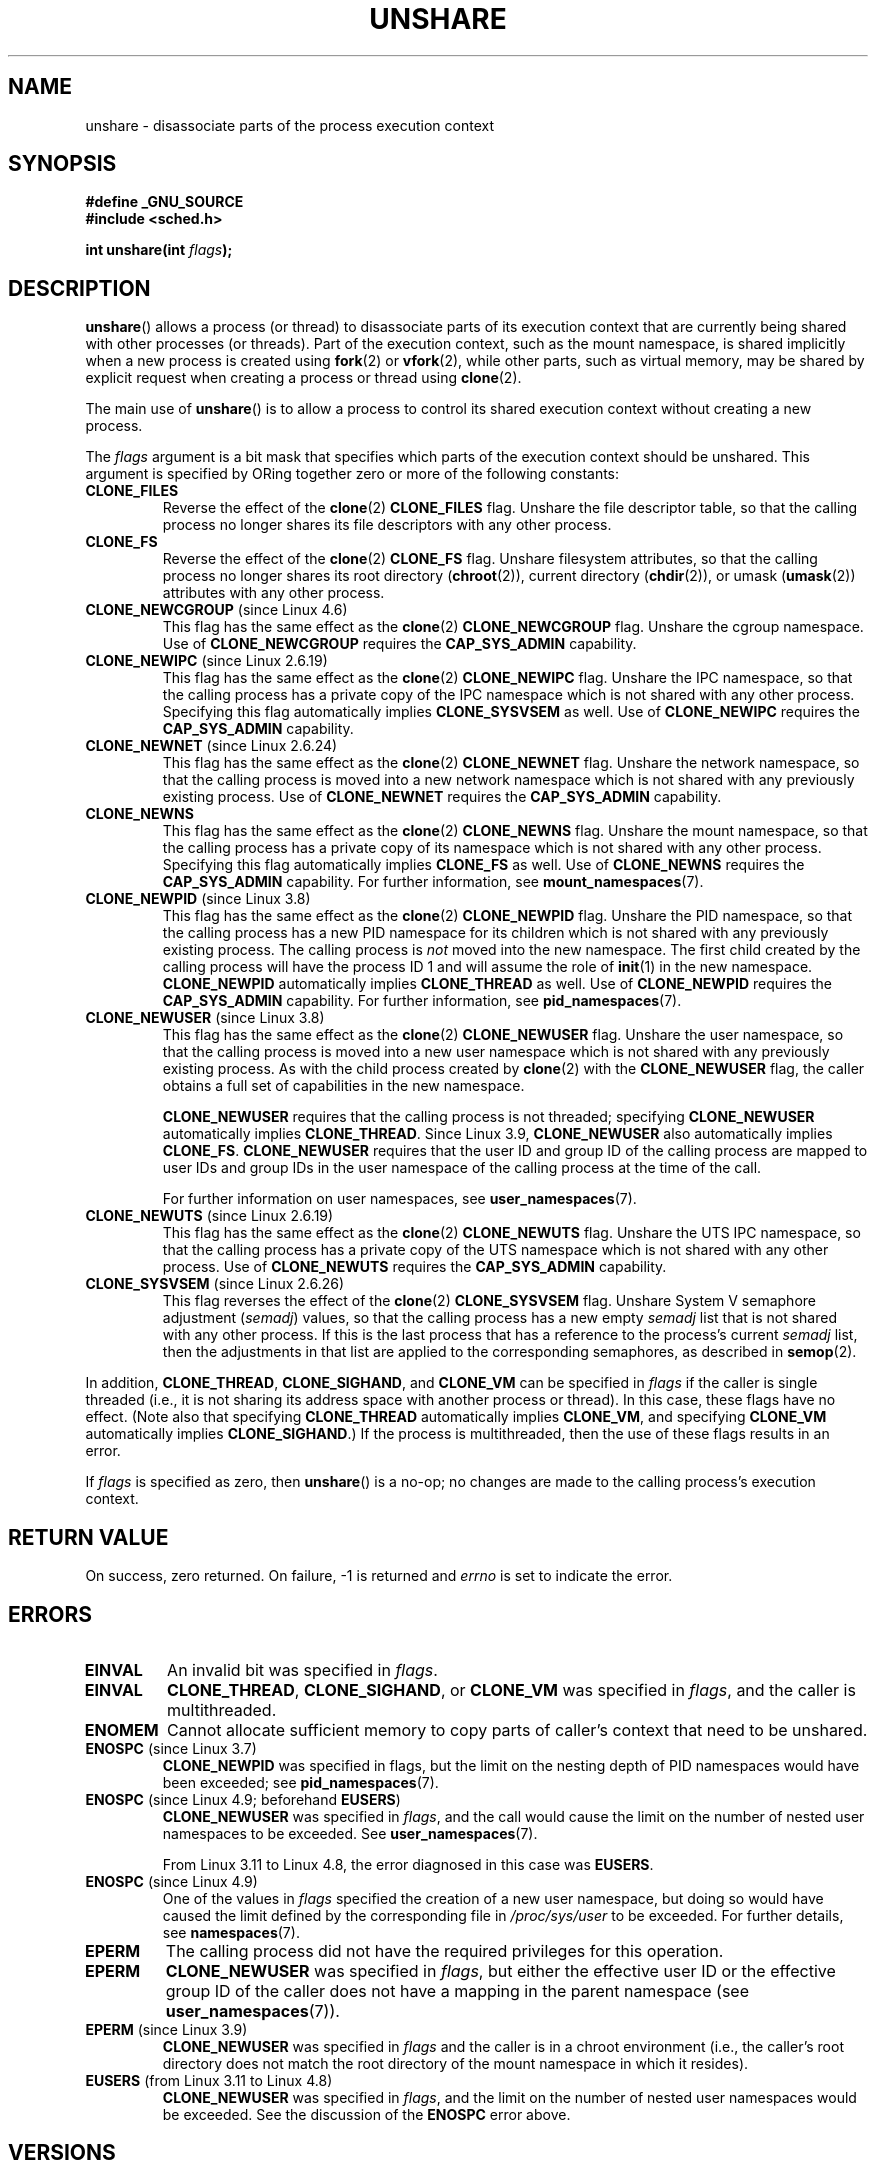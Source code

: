 .\" Copyright (C) 2006, Janak Desai <janak@us.ibm.com>
.\" and Copyright (C) 2006, 2012 Michael Kerrisk <mtk.manpages@gmail.com>
.\"
.\" %%%LICENSE_START(GPL_NOVERSION_ONELINE)
.\" Licensed under the GPL
.\" %%%LICENSE_END
.\"
.\" Patch Justification:
.\" unshare system call is needed to implement, using PAM,
.\" per-security_context and/or per-user namespace to provide
.\" polyinstantiated directories. Using unshare and bind mounts, a
.\" PAM module can create private namespace with appropriate
.\" directories(based on user's security context) bind mounted on
.\" public directories such as /tmp, thus providing an instance of
.\" /tmp that is based on user's security context. Without the
.\" unshare system call, namespace separation can only be achieved
.\" by clone, which would require porting and maintaining all commands
.\" such as login, and su, that establish a user session.
.\"
.TH UNSHARE 2 2018-02-02 "Linux" "Linux Programmer's Manual"
.SH NAME
unshare \- disassociate parts of the process execution context
.SH SYNOPSIS
.nf
.B #define _GNU_SOURCE
.B #include <sched.h>
.PP
.BI "int unshare(int " flags );
.fi
.SH DESCRIPTION
.BR unshare ()
allows a process (or thread) to disassociate parts of its execution
context that are currently being shared with other processes (or threads).
Part of the execution context, such as the mount namespace, is shared
implicitly when a new process is created using
.BR fork (2)
or
.BR vfork (2),
while other parts, such as virtual memory, may be
shared by explicit request when creating a process or thread using
.BR clone (2).
.PP
The main use of
.BR unshare ()
is to allow a process to control its
shared execution context without creating a new process.
.PP
The
.I flags
argument is a bit mask that specifies which parts of
the execution context should be unshared.
This argument is specified by ORing together zero or more
of the following constants:
.TP
.B CLONE_FILES
Reverse the effect of the
.BR clone (2)
.B CLONE_FILES
flag.
Unshare the file descriptor table, so that the calling process
no longer shares its file descriptors with any other process.
.TP
.B CLONE_FS
Reverse the effect of the
.BR clone (2)
.B CLONE_FS
flag.
Unshare filesystem attributes, so that the calling process
no longer shares its root directory
.RB ( chroot (2)),
current directory
.RB ( chdir (2)),
or umask
.RB ( umask (2))
attributes with any other process.
.TP
.BR CLONE_NEWCGROUP " (since Linux 4.6)"
This flag has the same effect as the
.BR clone (2)
.B CLONE_NEWCGROUP
flag.
Unshare the cgroup namespace.
Use of
.BR CLONE_NEWCGROUP
requires the
.BR CAP_SYS_ADMIN
capability.
.TP
.BR CLONE_NEWIPC " (since Linux 2.6.19)"
This flag has the same effect as the
.BR clone (2)
.B CLONE_NEWIPC
flag.
Unshare the IPC namespace,
so that the calling process has a private copy of the
IPC namespace which is not shared with any other process.
Specifying this flag automatically implies
.BR CLONE_SYSVSEM
as well.
Use of
.BR CLONE_NEWIPC
requires the
.BR CAP_SYS_ADMIN
capability.
.TP
.BR CLONE_NEWNET " (since Linux 2.6.24)"
This flag has the same effect as the
.BR clone (2)
.B CLONE_NEWNET
flag.
Unshare the network namespace,
so that the calling process is moved into a
new network namespace which is not shared
with any previously existing process.
Use of
.BR CLONE_NEWNET
requires the
.BR CAP_SYS_ADMIN
capability.
.TP
.B CLONE_NEWNS
.\" These flag name are inconsistent:
.\" CLONE_NEWNS does the same thing in clone(), but CLONE_VM,
.\" CLONE_FS, and CLONE_FILES reverse the action of the clone()
.\" flags of the same name.
This flag has the same effect as the
.BR clone (2)
.B CLONE_NEWNS
flag.
Unshare the mount namespace,
so that the calling process has a private copy of
its namespace which is not shared with any other process.
Specifying this flag automatically implies
.B CLONE_FS
as well.
Use of
.BR CLONE_NEWNS
requires the
.BR CAP_SYS_ADMIN
capability.
For further information, see
.BR mount_namespaces (7).
.TP
.BR CLONE_NEWPID " (since Linux 3.8)"
This flag has the same effect as the
.BR clone (2)
.B CLONE_NEWPID
flag.
Unshare the PID namespace,
so that the calling process has a new PID namespace for its children
which is not shared with any previously existing process.
The calling process is
.I not
moved into the new namespace.
The first child created by the calling process will have
the process ID 1 and will assume the role of
.BR init (1)
in the new namespace.
.BR CLONE_NEWPID
automatically implies
.BR CLONE_THREAD
as well.
Use of
.BR CLONE_NEWPID
requires the
.BR CAP_SYS_ADMIN
capability.
For further information, see
.BR pid_namespaces (7).
.TP
.BR CLONE_NEWUSER " (since Linux 3.8)"
This flag has the same effect as the
.BR clone (2)
.B CLONE_NEWUSER
flag.
Unshare the user namespace,
so that the calling process is moved into a new user namespace
which is not shared with any previously existing process.
As with the child process created by
.BR clone (2)
with the
.B CLONE_NEWUSER
flag, the caller obtains a full set of capabilities in the new namespace.
.IP
.BR CLONE_NEWUSER
requires that the calling process is not threaded; specifying
.BR CLONE_NEWUSER
automatically implies
.BR CLONE_THREAD .
Since Linux 3.9,
.\" commit e66eded8309ebf679d3d3c1f5820d1f2ca332c71
.\" https://lwn.net/Articles/543273/
.BR CLONE_NEWUSER
also automatically implies
.BR CLONE_FS .
.BR CLONE_NEWUSER
requires that the user ID and group ID
of the calling process are mapped to user IDs and group IDs in the
user namespace of the calling process at the time of the call.
.IP
For further information on user namespaces, see
.BR user_namespaces (7).
.TP
.BR CLONE_NEWUTS " (since Linux 2.6.19)"
This flag has the same effect as the
.BR clone (2)
.B CLONE_NEWUTS
flag.
Unshare the UTS IPC namespace,
so that the calling process has a private copy of the
UTS namespace which is not shared with any other process.
Use of
.BR CLONE_NEWUTS
requires the
.BR CAP_SYS_ADMIN
capability.
.TP
.BR CLONE_SYSVSEM " (since Linux 2.6.26)
.\" commit 9edff4ab1f8d82675277a04e359d0ed8bf14a7b7
This flag reverses the effect of the
.BR clone (2)
.B CLONE_SYSVSEM
flag.
Unshare System\ V semaphore adjustment
.RI ( semadj )
values,
so that the calling process has a new empty
.I semadj
list that is not shared with any other process.
If this is the last process that has a reference to the process's current
.I semadj
list, then the adjustments in that list are applied
to the corresponding semaphores, as described in
.BR semop (2).
.\" CLONE_NEWNS If CLONE_SIGHAND is set and signals are also being shared
.\" (i.e., current->signal->count > 1), force CLONE_THREAD.
.PP
In addition,
.BR CLONE_THREAD ,
.BR CLONE_SIGHAND ,
and
.BR CLONE_VM
can be specified in
.I flags
if the caller is single threaded (i.e., it is not sharing
its address space with another process or thread).
In this case, these flags have no effect.
(Note also that specifying
.BR CLONE_THREAD
automatically implies
.BR CLONE_VM ,
and specifying
.BR CLONE_VM
automatically implies
.BR CLONE_SIGHAND .)
.\" As at 3.9, the following forced implications also apply,
.\" although the relevant flags are not yet implemented.
.\" If CLONE_THREAD is set force CLONE_VM.
.\" If CLONE_VM is set, force CLONE_SIGHAND.
.\"
If the process is multithreaded, then
the use of these flags results in an error.
.\" See kernel/fork.c::check_unshare_flags()
.PP
If
.I flags
is specified as zero, then
.BR unshare ()
is a no-op;
no changes are made to the calling process's execution context.
.SH RETURN VALUE
On success, zero returned.
On failure, \-1 is returned and
.I errno
is set to indicate the error.
.SH ERRORS
.TP
.B EINVAL
An invalid bit was specified in
.IR flags .
.TP
.B EINVAL
.BR CLONE_THREAD ,
.BR CLONE_SIGHAND ,
or
.BR CLONE_VM
was specified in
.IR flags ,
and the caller is multithreaded.
.TP
.B ENOMEM
Cannot allocate sufficient memory to copy parts of caller's
context that need to be unshared.
.TP
.BR ENOSPC " (since Linux 3.7)"
.\" commit f2302505775fd13ba93f034206f1e2a587017929
.B CLONE_NEWPID
was specified in flags,
but the limit on the nesting depth of PID namespaces
would have been exceeded; see
.BR pid_namespaces (7).
.TP
.BR ENOSPC " (since Linux 4.9; beforehand " EUSERS )
.B CLONE_NEWUSER
was specified in
.IR flags ,
and the call would cause the limit on the number of
nested user namespaces to be exceeded.
See
.BR user_namespaces (7).
.IP
From Linux 3.11 to Linux 4.8, the error diagnosed in this case was
.BR EUSERS .
.TP
.BR ENOSPC " (since Linux 4.9)"
One of the values in
.I flags
specified the creation of a new user namespace,
but doing so would have caused the limit defined by the corresponding file in
.IR /proc/sys/user
to be exceeded.
For further details, see
.BR namespaces (7).
.TP
.B EPERM
The calling process did not have the required privileges for this operation.
.TP
.B EPERM
.BR CLONE_NEWUSER
was specified in
.IR flags ,
but either the effective user ID or the effective group ID of the caller
does not have a mapping in the parent namespace (see
.BR user_namespaces (7)).
.TP
.BR EPERM " (since Linux 3.9)"
.\" commit 3151527ee007b73a0ebd296010f1c0454a919c7d
.B CLONE_NEWUSER
was specified in
.I flags
and the caller is in a chroot environment
.\" FIXME What is the rationale for this restriction?
(i.e., the caller's root directory does not match the root directory
of the mount namespace in which it resides).
.TP
.BR EUSERS " (from Linux 3.11 to Linux 4.8)"
.B CLONE_NEWUSER
was specified in
.IR flags ,
and the limit on the number of nested user namespaces would be exceeded.
See the discussion of the
.BR ENOSPC
error above.
.SH VERSIONS
The
.BR unshare ()
system call was added to Linux in kernel 2.6.16.
.SH CONFORMING TO
The
.BR unshare ()
system call is Linux-specific.
.SH NOTES
Not all of the process attributes that can be shared when
a new process is created using
.BR clone (2)
can be unshared using
.BR unshare ().
In particular, as at kernel 3.8,
.\" FIXME all of the following needs to be reviewed for the current kernel
.BR unshare ()
does not implement flags that reverse the effects of
.BR CLONE_SIGHAND ,
.\" However, we can do unshare(CLONE_SIGHAND) if CLONE_SIGHAND
.\" was not specified when doing clone(); i.e., unsharing
.\" signal handlers is permitted if we are not actually
.\" sharing signal handlers.   mtk
.BR CLONE_THREAD ,
or
.BR CLONE_VM .
.\" However, we can do unshare(CLONE_VM) if CLONE_VM
.\" was not specified when doing clone(); i.e., unsharing
.\" virtual memory is permitted if we are not actually
.\" sharing virtual memory.   mtk
Such functionality may be added in the future, if required.
.\"
.\"9) Future Work
.\"--------------
.\"The current implementation of unshare does not allow unsharing of
.\"signals and signal handlers. Signals are complex to begin with and
.\"to unshare signals and/or signal handlers of a currently running
.\"process is even more complex. If in the future there is a specific
.\"need to allow unsharing of signals and/or signal handlers, it can
.\"be incrementally added to unshare without affecting legacy
.\"applications using unshare.
.\"
.SH EXAMPLE
The program below provides a simple implementation of the
.BR unshare (1)
command, which unshares one or more namespaces and executes the
command supplied in its command-line arguments.
Here's an example of the use of this program,
running a shell in a new mount namespace,
and verifying that the original shell and the
new shell are in separate mount namespaces:
.PP
.in +4n
.EX
$ \fBreadlink /proc/$$/ns/mnt\fP
mnt:[4026531840]
$ \fBsudo ./unshare -m /bin/bash\fP
# \fBreadlink /proc/$$/ns/mnt\fP
mnt:[4026532325]
.EE
.in
.PP
The differing output of the two
.BR readlink (1)
commands shows that the two shells are in different mount namespaces.
.SS Program source
\&
.EX
/* unshare.c

   A simple implementation of the unshare(1) command: unshare
   namespaces and execute a command.
*/
#define _GNU_SOURCE
#include <sched.h>
#include <unistd.h>
#include <stdlib.h>
#include <stdio.h>

/* A simple error\-handling function: print an error message based
   on the value in \(aqerrno\(aq and terminate the calling process */

#define errExit(msg)    do { perror(msg); exit(EXIT_FAILURE); \\
                        } while (0)

static void
usage(char *pname)
{
    fprintf(stderr, "Usage: %s [options] program [arg...]\\n", pname);
    fprintf(stderr, "Options can be:\\n");
    fprintf(stderr, "    \-i   unshare IPC namespace\\n");
    fprintf(stderr, "    \-m   unshare mount namespace\\n");
    fprintf(stderr, "    \-n   unshare network namespace\\n");
    fprintf(stderr, "    \-p   unshare PID namespace\\n");
    fprintf(stderr, "    \-u   unshare UTS namespace\\n");
    fprintf(stderr, "    \-U   unshare user namespace\\n");
    exit(EXIT_FAILURE);
}

int
main(int argc, char *argv[])
{
    int flags, opt;

    flags = 0;

    while ((opt = getopt(argc, argv, "imnpuU")) != \-1) {
        switch (opt) {
        case \(aqi\(aq: flags |= CLONE_NEWIPC;        break;
        case \(aqm\(aq: flags |= CLONE_NEWNS;         break;
        case \(aqn\(aq: flags |= CLONE_NEWNET;        break;
        case \(aqp\(aq: flags |= CLONE_NEWPID;        break;
        case \(aqu\(aq: flags |= CLONE_NEWUTS;        break;
        case \(aqU\(aq: flags |= CLONE_NEWUSER;       break;
        default:  usage(argv[0]);
        }
    }

    if (optind >= argc)
        usage(argv[0]);

    if (unshare(flags) == \-1)
        errExit("unshare");

    execvp(argv[optind], &argv[optind]);
    errExit("execvp");
}
.EE
.SH SEE ALSO
.BR unshare (1),
.BR clone (2),
.BR fork (2),
.BR kcmp (2),
.BR setns (2),
.BR vfork (2),
.BR namespaces (7)
.PP
.I Documentation/userspace-api/unshare.rst
in the Linux kernel source tree
.\" commit f504d47be5e8fa7ecf2bf660b18b42e6960c0eb2
(or
.I Documentation/unshare.txt
before Linux 4.12)
.SH COLOPHON
This page is part of release 4.16 of the Linux
.I man-pages
project.
A description of the project,
information about reporting bugs,
and the latest version of this page,
can be found at
\%https://www.kernel.org/doc/man\-pages/.
